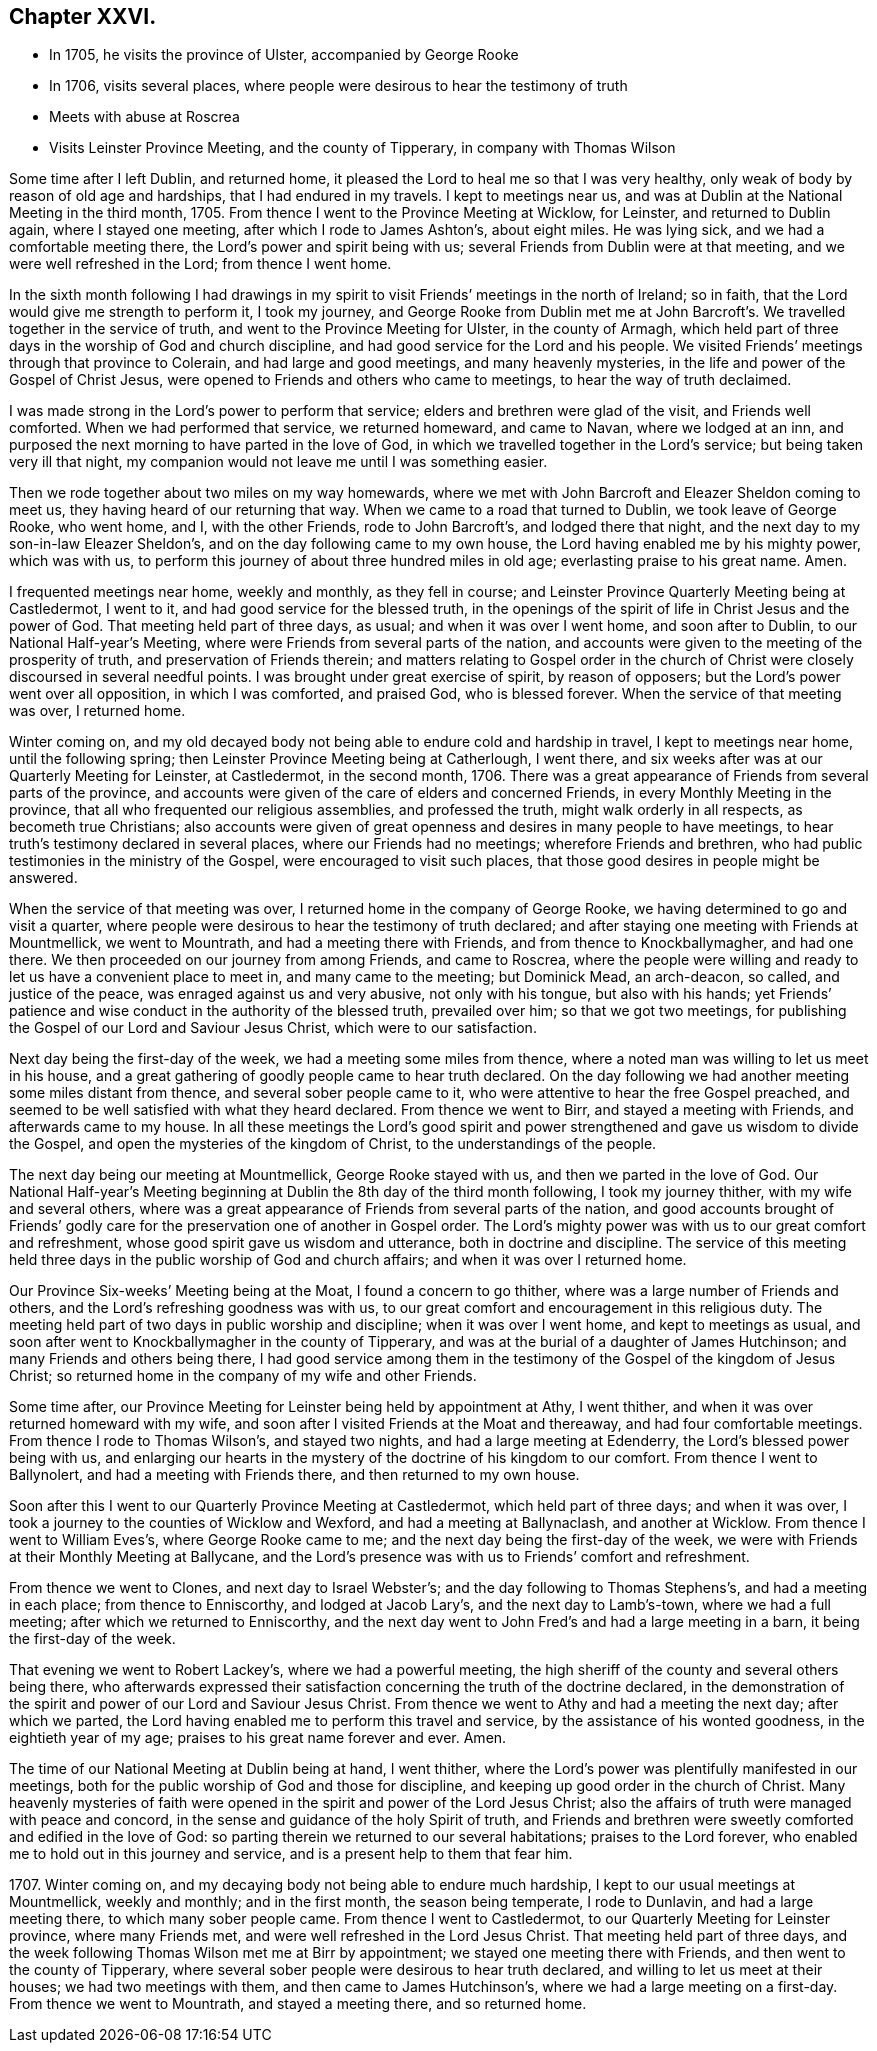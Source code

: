 == Chapter XXVI.

[.chapter-synopsis]
* In 1705, he visits the province of Ulster, accompanied by George Rooke
* In 1706, visits several places, where people were desirous to hear the testimony of truth
* Meets with abuse at Roscrea
* Visits Leinster Province Meeting, and the county of Tipperary, in company with Thomas Wilson

Some time after I left Dublin, and returned home,
it pleased the Lord to heal me so that I was very healthy,
only weak of body by reason of old age and hardships, that I had endured in my travels.
I kept to meetings near us, and was at Dublin at the National Meeting in the third month,
1705.
From thence I went to the Province Meeting at Wicklow, for Leinster,
and returned to Dublin again, where I stayed one meeting,
after which I rode to James Ashton`'s, about eight miles.
He was lying sick, and we had a comfortable meeting there,
the Lord`'s power and spirit being with us;
several Friends from Dublin were at that meeting, and we were well refreshed in the Lord;
from thence I went home.

In the sixth month following I had drawings in my spirit
to visit Friends`' meetings in the north of Ireland;
so in faith, that the Lord would give me strength to perform it, I took my journey,
and George Rooke from Dublin met me at John Barcroft`'s.
We travelled together in the service of truth,
and went to the Province Meeting for Ulster, in the county of Armagh,
which held part of three days in the worship of God and church discipline,
and had good service for the Lord and his people.
We visited Friends`' meetings through that province to Colerain,
and had large and good meetings, and many heavenly mysteries,
in the life and power of the Gospel of Christ Jesus,
were opened to Friends and others who came to meetings,
to hear the way of truth declaimed.

I was made strong in the Lord`'s power to perform that service;
elders and brethren were glad of the visit, and Friends well comforted.
When we had performed that service, we returned homeward, and came to Navan,
where we lodged at an inn,
and purposed the next morning to have parted in the love of God,
in which we travelled together in the Lord`'s service;
but being taken very ill that night,
my companion would not leave me until I was something easier.

Then we rode together about two miles on my way homewards,
where we met with John Barcroft and Eleazer Sheldon coming to meet us,
they having heard of our returning that way.
When we came to a road that turned to Dublin, we took leave of George Rooke,
who went home, and I, with the other Friends, rode to John Barcroft`'s,
and lodged there that night, and the next day to my son-in-law Eleazer Sheldon`'s,
and on the day following came to my own house,
the Lord having enabled me by his mighty power, which was with us,
to perform this journey of about three hundred miles in old age;
everlasting praise to his great name.
Amen.

I frequented meetings near home, weekly and monthly, as they fell in course;
and Leinster Province Quarterly Meeting being at Castledermot, I went to it,
and had good service for the blessed truth,
in the openings of the spirit of life in Christ Jesus and the power of God.
That meeting held part of three days, as usual; and when it was over I went home,
and soon after to Dublin, to our National Half-year`'s Meeting,
where were Friends from several parts of the nation,
and accounts were given to the meeting of the prosperity of truth,
and preservation of Friends therein;
and matters relating to Gospel order in the church of Christ
were closely discoursed in several needful points.
I was brought under great exercise of spirit, by reason of opposers;
but the Lord`'s power went over all opposition, in which I was comforted,
and praised God, who is blessed forever.
When the service of that meeting was over, I returned home.

Winter coming on,
and my old decayed body not being able to endure cold and hardship in travel,
I kept to meetings near home, until the following spring;
then Leinster Province Meeting being at Catherlough, I went there,
and six weeks after was at our Quarterly Meeting for Leinster, at Castledermot,
in the second month, 1706.
There was a great appearance of Friends from several parts of the province,
and accounts were given of the care of elders and concerned Friends,
in every Monthly Meeting in the province,
that all who frequented our religious assemblies, and professed the truth,
might walk orderly in all respects, as becometh true Christians;
also accounts were given of great openness and desires in many people to have meetings,
to hear truth`'s testimony declared in several places, where our Friends had no meetings;
wherefore Friends and brethren, who had public testimonies in the ministry of the Gospel,
were encouraged to visit such places,
that those good desires in people might be answered.

When the service of that meeting was over,
I returned home in the company of George Rooke,
we having determined to go and visit a quarter,
where people were desirous to hear the testimony of truth declared;
and after staying one meeting with Friends at Mountmellick, we went to Mountrath,
and had a meeting there with Friends, and from thence to Knockballymagher,
and had one there.
We then proceeded on our journey from among Friends, and came to Roscrea,
where the people were willing and ready to let us have a convenient place to meet in,
and many came to the meeting; but Dominick Mead, an arch-deacon, so called,
and justice of the peace, was enraged against us and very abusive,
not only with his tongue, but also with his hands;
yet Friends`' patience and wise conduct in the authority of the blessed truth,
prevailed over him; so that we got two meetings,
for publishing the Gospel of our Lord and Saviour Jesus Christ,
which were to our satisfaction.

Next day being the first-day of the week, we had a meeting some miles from thence,
where a noted man was willing to let us meet in his house,
and a great gathering of goodly people came to hear truth declared.
On the day following we had another meeting some miles distant from thence,
and several sober people came to it, who were attentive to hear the free Gospel preached,
and seemed to be well satisfied with what they heard declared.
From thence we went to Birr, and stayed a meeting with Friends,
and afterwards came to my house.
In all these meetings the Lord`'s good spirit and power
strengthened and gave us wisdom to divide the Gospel,
and open the mysteries of the kingdom of Christ, to the understandings of the people.

The next day being our meeting at Mountmellick, George Rooke stayed with us,
and then we parted in the love of God.
Our National Half-year`'s Meeting beginning at Dublin
the 8th day of the third month following,
I took my journey thither, with my wife and several others,
where was a great appearance of Friends from several parts of the nation,
and good accounts brought of Friends`' godly care
for the preservation one of another in Gospel order.
The Lord`'s mighty power was with us to our great comfort and refreshment,
whose good spirit gave us wisdom and utterance, both in doctrine and discipline.
The service of this meeting held three days in the
public worship of God and church affairs;
and when it was over I returned home.

Our Province Six-weeks`' Meeting being at the Moat, I found a concern to go thither,
where was a large number of Friends and others,
and the Lord`'s refreshing goodness was with us,
to our great comfort and encouragement in this religious duty.
The meeting held part of two days in public worship and discipline;
when it was over I went home, and kept to meetings as usual,
and soon after went to Knockballymagher in the county of Tipperary,
and was at the burial of a daughter of James Hutchinson;
and many Friends and others being there,
I had good service among them in the testimony of
the Gospel of the kingdom of Jesus Christ;
so returned home in the company of my wife and other Friends.

Some time after, our Province Meeting for Leinster being held by appointment at Athy,
I went thither, and when it was over returned homeward with my wife,
and soon after I visited Friends at the Moat and thereaway,
and had four comfortable meetings.
From thence I rode to Thomas Wilson`'s, and stayed two nights,
and had a large meeting at Edenderry, the Lord`'s blessed power being with us,
and enlarging our hearts in the mystery of the doctrine of his kingdom to our comfort.
From thence I went to Ballynolert, and had a meeting with Friends there,
and then returned to my own house.

Soon after this I went to our Quarterly Province Meeting at Castledermot,
which held part of three days; and when it was over,
I took a journey to the counties of Wicklow and Wexford,
and had a meeting at Ballynaclash, and another at Wicklow.
From thence I went to William Eves`'s, where George Rooke came to me;
and the next day being the first-day of the week,
we were with Friends at their Monthly Meeting at Ballycane,
and the Lord`'s presence was with us to Friends`' comfort and refreshment.

From thence we went to Clones, and next day to Israel Webster`'s;
and the day following to Thomas Stephens`'s, and had a meeting in each place;
from thence to Enniscorthy, and lodged at Jacob Lary`'s,
and the next day to Lamb`'s-town, where we had a full meeting;
after which we returned to Enniscorthy,
and the next day went to John Fred`'s and had a large meeting in a barn,
it being the first-day of the week.

That evening we went to Robert Lackey`'s, where we had a powerful meeting,
the high sheriff of the county and several others being there,
who afterwards expressed their satisfaction concerning the truth of the doctrine declared,
in the demonstration of the spirit and power of our Lord and Saviour Jesus Christ.
From thence we went to Athy and had a meeting the next day; after which we parted,
the Lord having enabled me to perform this travel and service,
by the assistance of his wonted goodness, in the eightieth year of my age;
praises to his great name forever and ever.
Amen.

The time of our National Meeting at Dublin being at hand, I went thither,
where the Lord`'s power was plentifully manifested in our meetings,
both for the public worship of God and those for discipline,
and keeping up good order in the church of Christ.
Many heavenly mysteries of faith were opened in the
spirit and power of the Lord Jesus Christ;
also the affairs of truth were managed with peace and concord,
in the sense and guidance of the holy Spirit of truth,
and Friends and brethren were sweetly comforted and edified in the love of God:
so parting therein we returned to our several habitations; praises to the Lord forever,
who enabled me to hold out in this journey and service,
and is a present help to them that fear him.

1707+++.+++ Winter coming on, and my decaying body not being able to endure much hardship,
I kept to our usual meetings at Mountmellick, weekly and monthly; and in the first month,
the season being temperate, I rode to Dunlavin, and had a large meeting there,
to which many sober people came.
From thence I went to Castledermot, to our Quarterly Meeting for Leinster province,
where many Friends met, and were well refreshed in the Lord Jesus Christ.
That meeting held part of three days,
and the week following Thomas Wilson met me at Birr by appointment;
we stayed one meeting there with Friends, and then went to the county of Tipperary,
where several sober people were desirous to hear truth declared,
and willing to let us meet at their houses; we had two meetings with them,
and then came to James Hutchinson`'s, where we had a large meeting on a first-day.
From thence we went to Mountrath, and stayed a meeting there, and so returned home.
